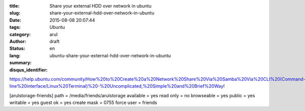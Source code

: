 :title: Share your external HDD over network in ubuntu
:slug: share-your-external-hdd-over-network-in-ubuntu
:date: 2015-08-08 20:07:44
:tags: 
:category: Ubuntu
:author: arul
:status: draft
:lang: en
:summary: 
:disqus_identifier: ubuntu-share-your-external-hdd-over-network-in-ubuntu

https://help.ubuntu.com/community/How%20to%20Create%20a%20Network%20Share%20Via%20Samba%20Via%20CLI%20(Command-line%20interface/Linux%20Terminal)%20-%20Uncomplicated,%20Simple%20and%20Brief%20Way!


[arulstorage-friends]
path = /media/friends/arulstorage
available = yes
read only = no
browseable = yes
public = yes
writable = yes
guest ok = yes
create mask = 0755
force user = friends
